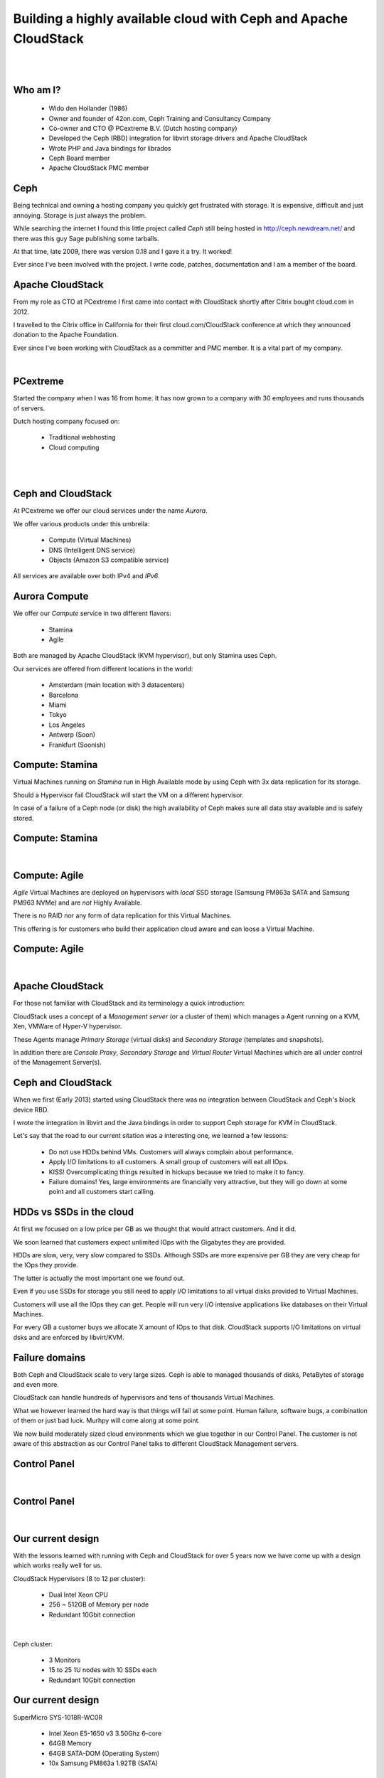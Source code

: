 .. footer::

   Building a highly available cloud with Ceph and Apache CloudStack - #CloudStackCephDay

Building a highly available cloud with Ceph and Apache CloudStack
#################################################################

|
|

.. image:: ../../common/images/ceph/ceph-standard-800.png
   :align: center
   :width: 1200

Who am I?
---------

   * Wido den Hollander (1986)
   * Owner and founder of 42on.com, Ceph Training and Consultancy Company
   * Co-owner and CTO @ PCextreme B.V. (Dutch hosting company)
   * Developed the Ceph (RBD) integration for libvirt storage drivers and Apache CloudStack
   * Wrote PHP and Java bindings for librados
   * Ceph Board member
   * Apache CloudStack PMC member

Ceph
----
Being technical and owning a hosting company you quickly get frustrated with storage. It is expensive, difficult and just annoying. Storage is just always the problem.

While searching the internet I found this little project called *Ceph* still being hosted in http://ceph.newdream.net/ and there was this guy Sage publishing some tarballs.

At that time, late 2009, there was version 0.18 and I gave it a try. It worked!

Ever since I've been involved with the project. I write code, patches, documentation and I am a member of the board.

Apache CloudStack
-----------------
From my role as CTO at PCextreme I first came into contact with CloudStack shortly after Citrix bought cloud.com in 2012.

I travelled to the Citrix office in California for their first cloud.com/CloudStack conference at which they announced donation to the Apache Foundation.

Ever since I've been working with CloudStack as a committer and PMC member. It is a vital part of my company.

|

.. image:: ../../common/images/cloudstack/acslogo.png
    :align: center
    :width: 900

PCextreme
---------
Started the company when I was 16 from home. It has now grown to a company with 30 employees and runs thousands of servers.

Dutch hosting company focused on:

    * Traditional webhosting
    * Cloud computing

|
|

.. image:: ../../common/images/logo-pcx-1000x200_whitebg.png
    :align: center
    :width: 400

Ceph and CloudStack
-------------------
At PCextreme we offer our cloud services under the name *Aurora*.

We offer various products under this umbrella:

    * Compute (Virtual Machines)
    * DNS (Intelligent DNS service)
    * Objects (Amazon S3 compatible service)

All services are available over both IPv4 and *IPv6*.

Aurora Compute
--------------
We offer our *Compute* service in two different flavors:

    * Stamina
    * Agile

Both are managed by Apache CloudStack (KVM hypervisor), but only Stamina uses Ceph.

Our services are offered from different locations in the world:

    * Amsterdam (main location with 3 datacenters)
    * Barcelona
    * Miami
    * Tokyo
    * Los Angeles
    * Antwerp (Soon)
    * Frankfurt (Soonish)

Compute: Stamina
----------------
Virtual Machines running on *Stamina* run in High Available mode by using Ceph with 3x data replication for its storage.

Should a Hypervisor fail CloudStack will start the VM on a different hypervisor.

In case of a failure of a Ceph node (or disk) the high availability of Ceph makes sure all data stay available and is safely stored.

Compute: Stamina
----------------

|

.. image:: ./explanation-private-ha-purple.png
    :align: center
    :width: 900

Compute: Agile
--------------
*Agile* Virtual Machines are deployed on hypervisors with *local* SSD storage (Samsung PM863a SATA and Samsung PM963 NVMe) and are *not* Highly Available.

There is no RAID nor any form of data replication for this Virtual Machines.

This offering is for customers who build their application cloud aware and can loose a Virtual Machine.

Compute: Agile
--------------

|

.. image:: ./explanation-private-local-purple.png
    :align: center
    :width: 900

Apache CloudStack
-----------------
For those not familiar with CloudStack and its terminology a quick introduction:

CloudStack uses a concept of a *Management server* (or a cluster of them) which manages a Agent running on a KVM, Xen, VMWare of Hyper-V hypervisor.

These Agents manage *Primary Storage* (virtual disks) and *Secondary Storage* (templates and snapshots).

In addition there are *Console Proxy*, *Secondary Storage* and *Virtual Router* Virtual Machines which are all under control of the Management Server(s).

Ceph and CloudStack
-------------------
When we first (Early 2013) started using CloudStack there was no integration between CloudStack and Ceph's block device RBD.

I wrote the integration in libvirt and the Java bindings in order to support Ceph storage for KVM in CloudStack.

Let's say that the road to our current sitation was a interesting one, we learned a few lessons:

    * Do not use HDDs behind VMs. Customers will always complain about performance.
    * Apply I/O limitations to all customers. A small group of customers will eat all IOps.
    * KISS! Overcomplicating things resulted in hickups because we tried to make it to fancy.
    * Failure domains! Yes, large environments are financially very attractive, but they will go down at some point and all customers start calling.

HDDs vs SSDs in the cloud
-------------------------
At first we focused on a low price per GB as we thought that would attract customers. And it did.

We soon learned that customers expect unlimited IOps with the Gigabytes they are provided.

HDDs are slow, very, very slow compared to SSDs. Although SSDs are more expensive per GB they are very cheap for the IOps they provide.

The latter is actually the most important one we found out.

Even if you use SSDs for storage you still need to apply I/O limitations to all virtual disks provided to Virtual Machines.

Customers will use all the IOps they can get. People will run very I/O intensive applications like databases on their Virtual Machines.

For every GB a customer buys we allocate X amount of IOps to that disk. CloudStack supports I/O limitations on virtual dsks and are enforced by libvirt/KVM.

Failure domains
---------------
Both Ceph and CloudStack scale to very large sizes. Ceph is able to managed thousands of disks, PetaBytes of storage and even more.

CloudStack can handle hundreds of hypervisors and tens of thousands Virtual Machines.

What we however learned the hard way is that things will fail at some point. Human failure, software bugs, a combination of them or just bad luck. Murhpy will come along at some point.

We now build moderately sized cloud environments which we glue together in our Control Panel. The customer is not aware of this abstraction as our Control Panel talks to different CloudStack Management servers.

Control Panel
-------------

|

.. image:: ./cp_1.png
    :align: center
    :width: 1200

Control Panel
-------------

|

.. image:: ./cp_2.png
    :align: center
    :width: 1200

Our current design
------------------
With the lessons learned with running with Ceph and CloudStack for over 5 years now we have come up with a design which works really well for us.

CloudStack Hypervisors (8 to 12 per cluster):

    * Dual Intel Xeon CPU
    * 256 ~ 512GB of Memory per node
    * Redundant 10Gbit connection

|

Ceph cluster:

    * 3 Monitors
    * 15 to 25 1U nodes with 10 SSDs each
    * Redundant 10Gbit connection

Our current design
------------------
SuperMicro SYS-1018R-WC0R

    * Intel Xeon E5-1650 v3 3.50Ghz 6-core
    * 64GB Memory
    * 64GB SATA-DOM (Operating System)
    * 10x Samsung PM863a 1.92TB (SATA)

.. image:: ./SYS-1018R-WC0R.jpg
    :align: center
    :width: 700

Our current design
------------------
All hardware (SuperMicro) is installed in a single rack with two 10Gbit (Arista) Top-of-Rack switches which also handle the gateways (IPv4 and IPv6).

This allows us to run thousands of Virtual Machines in a single 19" rack with a redundant 32A/7kW power supply.

Scaling larger is technically possible, but by confining things to smaller *islands* we are able to spread risks and reduce the load on our staff in case of a outage.

SSDs
----
Our Ceph clusters all run on Samsung PM-series SSDs. Most of our clusters run on SATA with the PM863a SSDs, but we recently ordered our first batch of hardware with the PM963 NVMe SSDs.

The hardware has been installed, but we were not able to run any tests on them. We do expect a rather large performance improvement going from SATA to NVMe.

Overall the PM-series have performed very, very well for us. Failure rates is <1% and we haven't seen any of them wear out while they are being used heavily in a 24/7 application.

As we are very satisfied with the performance and price the Samsung PM-series provide we have not looked at other vendors.

|

.. image:: ./pm863a.png
    :align: center
    :width: 500

Our new design
--------------

SuperMicro SYS-1029U-TN10RT

    * Dual Intel Xeon Silver 4110 Processor 8-core 2.10GHz
    * 96GB Memory
    * 128GB SATA-DOM (Operating System)
    * 10x Samsung PM963 1.92TB (NVMe)

.. image:: ./SYS-1029U-TN10RT.jpg
    :align: center
    :width: 700

Software
--------
Our complete infrastructure runs on Ubuntu LTS versions:

    * Ubuntu 14.04
    * Ubuntu 16.04

|

.. image:: ../../common/images/ubuntu.png
    :align: center

CloudStack and Ceph:

    * CloudStack 4.9 and 4.10
    * Ceph 12.2.X Luminous Release with BlueStore

Ceph BlueStore
--------------
Traditionally Ceph stored all data eventually on a XFS filesystem running underneath the OSD. This backend is called *FileStore* This had some serious performance implications as well as some scaling problems.

With the release of Ceph Luminous (12.2.X) a new storage backend *BlueStore* was introduced, which provides:

    * More performance by consuming a RAW Block Device
    * CRC checking on all data
    * Compression

In the last few weeks we migrated all our data (~3PB) from FileStore to BlueStore without *any* downtime. We re-installed all machines from Ubuntu 14.04 to 16.04 and at the same time wiped all OSDs running with FileStore and migrated them to BlueStore.

Looking at statistics we see a latency improvement (lower IO-wait) inside Virtual Machines of about 20% overall.

IPv6
----
All our services are IPv6-ready and enabled. This means that each Virtual Machine deployed on our infrastructure obtains both a IPv4 and IPv6 address.

Interesting fact is that internally Ceph and CloudStack are IPv6-only. Our hypervisors and Ceph nodes only have a IPv6 address over which they are managed and controlled.

|

.. image:: ../../common/images/ipv6.jpg
    :align: center
    :width: 400

Conclusion
----------
We manage tens of thousands of Virtual Machines running with Ceph and CloudStack and we think it is a winning and golden combination:

    * Open Source
    * Easy to access projects
    * Easy to deploy and maintain
    * Stable and fast

Thank you!
----------

Thanks for listening, questions?

Contact me:

    * Github: wido
    * Twitter: @widodh
    * LinkedIn: widodh
    * E-Mail: wido@pcextreme.nl
